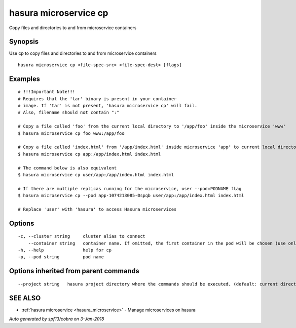 .. _hasura_microservice_cp:

hasura microservice cp
----------------------

Copy files and directories to and from microservice containers

Synopsis
~~~~~~~~


Use cp to copy files and directories to and from microservice containers

::

  hasura microservice cp <file-spec-src> <file-spec-dest> [flags]

Examples
~~~~~~~~

::

    # !!!Important Note!!!
    # Requires that the 'tar' binary is present in your container
    # image. If 'tar' is not present, 'hasura microservice cp' will fail.
    # Also, filename should not contain ":"

    # Copy a file called 'foo' from the current local directory to '/app/foo' inside the microservice 'www'
    $ hasura microservice cp foo www:/app/foo

    # Copy a file called 'index.html' from '/app/index.html' inside microservice 'app' to current local directory
    $ hasura microservice cp app:/app/index.html index.html

    # The command below is also equivalent
    $ hasura microservice cp user/app:/app/index.html index.html

    # If there are multiple replicas running for the microservice, user --pod=PODNAME flag
    $ hasura microservice cp --pod app-1074213085-0spqb user/app:/app/index.html index.html

    # Replace 'user' with 'hasura' to access Hasura microservices


Options
~~~~~~~

::

  -c, --cluster string     cluster alias to connect
      --container string   container name. If omitted, the first container in the pod will be chosen (use only if you know what this means)
  -h, --help               help for cp
  -p, --pod string         pod name

Options inherited from parent commands
~~~~~~~~~~~~~~~~~~~~~~~~~~~~~~~~~~~~~~

::

      --project string   hasura project directory where the commands should be executed. (default: current directory)

SEE ALSO
~~~~~~~~

* :ref:`hasura microservice <hasura_microservice>` 	 - Manage microservices on hasura

*Auto generated by spf13/cobra on 3-Jan-2018*

